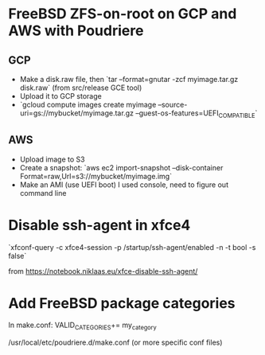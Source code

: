 * FreeBSD ZFS-on-root on GCP and AWS with Poudriere
** GCP
- Make a disk.raw file, then `tar --format=gnutar -zcf myimage.tar.gz disk.raw` (from src/release GCE tool)
- Upload it to GCP storage
- `gcloud compute images create myimage --source-uri=gs://mybucket/myimage.tar.gz --guest-os-features=UEFI_COMPATIBLE`
** AWS
- Upload image to S3
- Create a snapshot: `aws ec2 import-snapshot --disk-container Format=raw,Url=s3://mybucket/myimage.img`
- Make an AMI (use UEFI boot)
  I used console, need to figure out command line
* Disable ssh-agent in xfce4
`xfconf-query -c xfce4-session -p /startup/ssh-agent/enabled -n -t bool -s false`

from https://notebook.niklaas.eu/xfce-disable-ssh-agent/
* Add FreeBSD package categories
In make.conf:
VALID_CATEGORIES+= my_category

/usr/local/etc/poudriere.d/make.conf (or more specific conf files)
